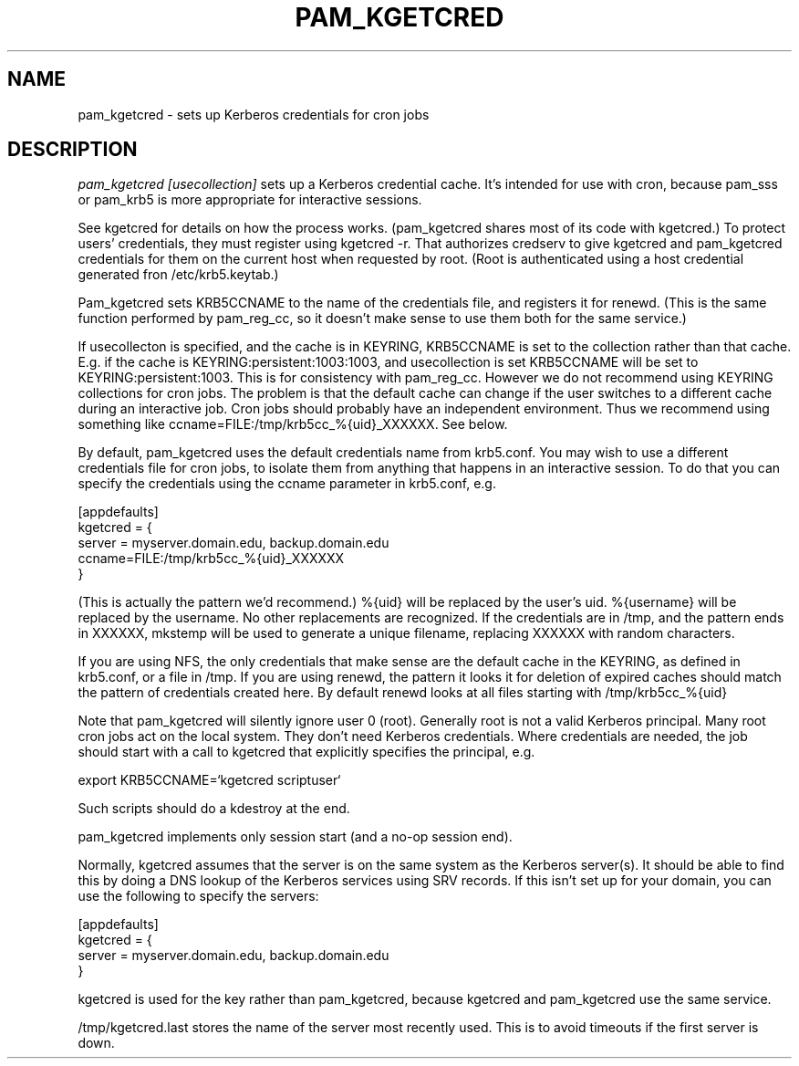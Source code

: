 .TH PAM_KGETCRED 8
.SH NAME
pam_kgetcred \- sets up Kerberos credentials for cron jobs
.SH DESCRIPTION
.I  pam_kgetcred [usecollection]
sets up a Kerberos credential cache. It's intended for use
with cron, because pam_sss or pam_krb5 is more appropriate
for interactive sessions.
.PP
See kgetcred for details on how the process works. (pam_kgetcred
shares most of its code with kgetcred.)
To protect users' credentials, they must register using
kgetcred -r. That authorizes credserv to give 
kgetcred and pam_kgetcred credentials for them on the
current host when requested by root. (Root is authenticated
using a host credential generated fron  /etc/krb5.keytab.)
.PP
Pam_kgetcred sets KRB5CCNAME to the name of the credentials
file, and registers it for renewd. (This is the same function
performed by pam_reg_cc, so it doesn't make sense to use them
both for the same service.)
.PP
If usecollecton is specified, and the cache is in KEYRING,
KRB5CCNAME is set to the collection rather than that cache.
E.g. if the cache is KEYRING:persistent:1003:1003, and
usecollection is set KRB5CCNAME will be set to KEYRING:persistent:1003.
This is for consistency with pam_reg_cc. 
However we do not recommend using KEYRING collections for cron jobs.
The problem is that the default cache can change if the user
switches to a different cache during an interactive job. Cron jobs
should probably have an independent environment. Thus we recommend
using something like
ccname=FILE:/tmp/krb5cc_%{uid}_XXXXXX. See below.
.PP
By default, pam_kgetcred uses the default credentials name
from
krb5.conf. You may wish to use a different credentials file
for cron jobs, to isolate them from anything that happens
in an interactive session. To do that you can specify the
credentials using the ccname parameter in krb5.conf, e.g.
.PP
.nf
[appdefaults]
kgetcred = {
     server = myserver.domain.edu, backup.domain.edu
     ccname=FILE:/tmp/krb5cc_%{uid}_XXXXXX
}
.fi
.PP
(This is actually the pattern we'd recommend.)
%{uid} will be replaced by the user's uid. %{username}
will be replaced by the username. No other replacements
are recognized. If the credentials
are in /tmp, and the pattern ends in XXXXXX, mkstemp will be
used to generate a unique filename, replacing XXXXXX with
random characters.
.PP
If you are using NFS, the only credentials that make sense
are the default cache in the KEYRING, as defined in krb5.conf,
or a file in /tmp. If you are using renewd, the pattern
it looks it for deletion of expired caches should match
the pattern of credentials created here. By default
renewd looks at all files starting with /tmp/krb5cc_%{uid}
.PP
Note that pam_kgetcred will silently ignore user 0 (root).
Generally root is not a valid Kerberos principal. Many root cron
jobs act on the local system. They don't need Kerberos credentials.
Where credentials are needed, the job should start with a call to
kgetcred that explicitly specifies the principal, e.g.
.PP
export KRB5CCNAME=`kgetcred scriptuser`
.PP
Such scripts should do a kdestroy at the end.
.PP
pam_kgetcred implements only session start (and a no-op session end).
.PP
Normally, kgetcred assumes that the server is on the same system as the Kerberos
server(s). It should be able to find this by doing a DNS lookup of the Kerberos
services using SRV records. If this isn't set up for your domain, you can
use the following to specify the servers:
.PP
.nf
[appdefaults]
kgetcred = {
     server = myserver.domain.edu, backup.domain.edu
}
.fi
.PP
kgetcred is used for the key rather than pam_kgetcred, because kgetcred and pam_kgetcred
use the same service.
.PP
/tmp/kgetcred.last stores the name of the server most recently used. This is to avoid
timeouts if the first server is down.
